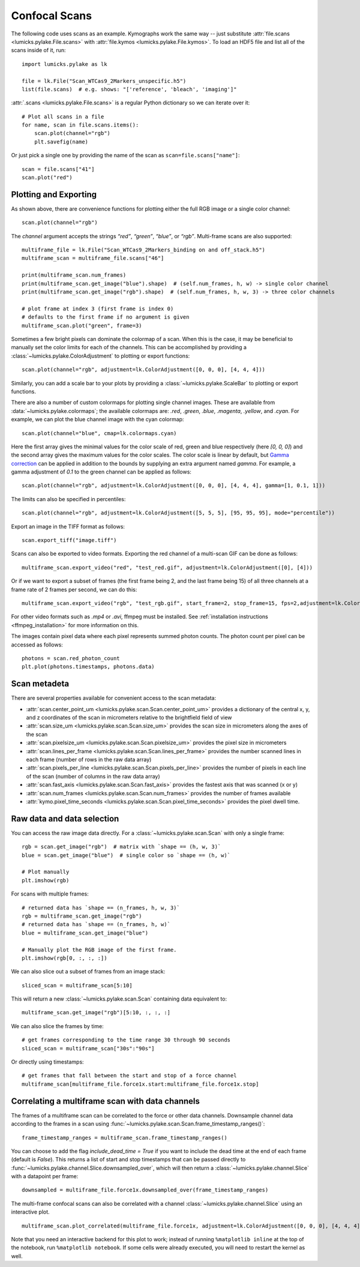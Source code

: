 Confocal Scans
==============

.. only:: html

    :nbexport:`Download this page as a Jupyter notebook <self>`

The following code uses scans as an example.
Kymographs work the same way -- just substitute :attr:`file.scans <lumicks.pylake.File.scans>` with
:attr:`file.kymos <lumicks.pylake.File.kymos>`. To load an HDF5 file and list all of the scans
inside of it, run::

    import lumicks.pylake as lk

    file = lk.File("Scan_WTCas9_2Markers_unspecific.h5")
    list(file.scans)  # e.g. shows: "['reference', 'bleach', 'imaging']"

:attr:`.scans <lumicks.pylake.File.scans>` is a regular Python dictionary so we can iterate over it::

    # Plot all scans in a file
    for name, scan in file.scans.items():
        scan.plot(channel="rgb")
        plt.savefig(name)

Or just pick a single one by providing the name of the scan as ``scan=file.scans["name"]``::

    scan = file.scans["41"]
    scan.plot("red")

.. _confocal_plotting:

Plotting and Exporting
----------------------

As shown above, there are convenience functions for plotting either the full RGB image or a single
color channel::

    scan.plot(channel="rgb")

The `channel` argument accepts the strings `“red”`, `“green”`, `“blue”`, or `“rgb”`. Multi-frame scans are also supported::

    multiframe_file = lk.File("Scan_WTCas9_2Markers_binding on and off_stack.h5")
    multiframe_scan = multiframe_file.scans["46"]

    print(multiframe_scan.num_frames)
    print(multiframe_scan.get_image("blue").shape)  # (self.num_frames, h, w) -> single color channel
    print(multiframe_scan.get_image("rgb").shape)  # (self.num_frames, h, w, 3) -> three color channels

    # plot frame at index 3 (first frame is index 0)
    # defaults to the first frame if no argument is given
    multiframe_scan.plot("green", frame=3)

Sometimes a few bright pixels can dominate the colormap of a scan.
When this is the case, it may be beneficial to manually set the color limits for each of the channels.
This can be accomplished by providing a :class:`~lumicks.pylake.ColorAdjustment` to plotting or export functions::

    scan.plot(channel="rgb", adjustment=lk.ColorAdjustment([0, 0, 0], [4, 4, 4]))

Similarly, you can add a scale bar to your plots by providing a :class:`~lumicks.pylake.ScaleBar` to plotting or export functions.

There are also a number of custom colormaps for plotting single channel images. These are available from :data:`~lumicks.pylake.colormaps`; the available colormaps are:
`.red`, `.green`, `.blue`, `.magenta`, `.yellow`, and `.cyan`. For example, we can plot the blue channel image with the cyan colormap::

    scan.plot(channel="blue", cmap=lk.colormaps.cyan)

Here the first array gives the minimal values for the color scale of red, green and blue respectively (here `[0, 0, 0]`) and the second array gives the maximum values for the color scales.
The color scale is linear by default, but `Gamma correction <https://en.wikipedia.org/wiki/Gamma_correction>`_ can be applied in addition to the bounds by supplying an extra argument named `gamma`.
For example, a gamma adjustment of `0.1` to the green channel can be applied as follows::

    scan.plot(channel="rgb", adjustment=lk.ColorAdjustment([0, 0, 0], [4, 4, 4], gamma=[1, 0.1, 1]))

The limits can also be specified in percentiles::

    scan.plot(channel="rgb", adjustment=lk.ColorAdjustment([5, 5, 5], [95, 95, 95], mode="percentile"))

Export an image in the TIFF format as follows::

    scan.export_tiff("image.tiff")

Scans can also be exported to video formats.
Exporting the red channel of a multi-scan GIF can be done as follows::

    multiframe_scan.export_video("red", "test_red.gif", adjustment=lk.ColorAdjustment([0], [4]))

Or if we want to export a subset of frames (the first frame being 2, and the last frame being 15) of all three channels
at a frame rate of 2 frames per second, we can do this::

    multiframe_scan.export_video("rgb", "test_rgb.gif", start_frame=2, stop_frame=15, fps=2,adjustment=lk.ColorAdjustment([0, 0, 0], [4, 4, 4]))

For other video formats such as `.mp4` or `.avi`, ffmpeg must be installed. See
:ref:`installation instructions <ffmpeg_installation>` for more information on this.

The images contain pixel data where each pixel represents summed photon counts.
The photon count per pixel can be accessed as follows::

    photons = scan.red_photon_count
    plt.plot(photons.timestamps, photons.data)

Scan metadeta
--------------
There are several properties available for convenient access to the scan metadata:

* :attr:`scan.center_point_um <lumicks.pylake.scan.Scan.center_point_um>` provides a dictionary of
  the central x, y, and z coordinates of the scan in micrometers relative to the brightfield field
  of view
* :attr:`scan.size_um <lumicks.pylake.scan.Scan.size_um>` provides the scan size in
  micrometers along the axes of the scan
* :attr:`scan.pixelsize_um <lumicks.pylake.scan.Scan.pixelsize_um>` provides the pixel size in
  micrometers
* :attr:`scan.lines_per_frame <lumicks.pylake.scan.Scan.lines_per_frame>` provides the number
  scanned lines in each frame (number of rows in the raw data array)
* :attr:`scan.pixels_per_line <lumicks.pylake.scan.Scan.pixels_per_line>` provides the number of
  pixels in each line of the scan (number of columns in the raw data array)
* :attr:`scan.fast_axis <lumicks.pylake.scan.Scan.fast_axis>` provides the fastest axis that was
  scanned (x or y)
* :attr:`scan.num_frames <lumicks.pylake.scan.Scan.num_frames>` provides the number of frames
  available
* :attr:`kymo.pixel_time_seconds <lumicks.pylake.scan.Scan.pixel_time_seconds>` provides the pixel
  dwell time.

Raw data and data selection
----------------------------

You can access the raw image data directly. For a :class:`~lumicks.pylake.scan.Scan` with only a single frame::

    rgb = scan.get_image("rgb")  # matrix with `shape == (h, w, 3)`
    blue = scan.get_image("blue")  # single color so `shape == (h, w)`

    # Plot manually
    plt.imshow(rgb)

For scans with multiple frames::

    # returned data has `shape == (n_frames, h, w, 3)`
    rgb = multiframe_scan.get_image("rgb")
    # returned data has `shape == (n_frames, h, w)`
    blue = multiframe_scan.get_image("blue")

    # Manually plot the RGB image of the first frame.
    plt.imshow(rgb[0, :, :, :])

We can also slice out a subset of frames from an image stack::

    sliced_scan = multiframe_scan[5:10]

This will return a new :class:`~lumicks.pylake.scan.Scan` containing data equivalent to::

    multiframe_scan.get_image("rgb")[5:10, :, :, :]

We can also slice the frames by time::

    # get frames corresponding to the time range 30 through 90 seconds
    sliced_scan = multiframe_scan["30s":"90s"]

Or directly using timestamps::

    # get frames that fall between the start and stop of a force channel
    multiframe_scan[multiframe_file.force1x.start:multiframe_file.force1x.stop]

Correlating a multiframe scan with data channels
-------------------------------------------------
The frames of a multiframe scan can be correlated to the force or other data channels.
Downsample channel data according to the frames in a scan using :func:`~lumicks.pylake.scan.Scan.frame_timestamp_ranges()`::

    frame_timestamp_ranges = multiframe_scan.frame_timestamp_ranges()

You can choose to add the flag `include_dead_time = True` if you want to include the dead time at the end of each frame (default is `False`). This returns a list of start and stop timestamps that can be passed directly to :func:`~lumicks.pylake.channel.Slice.downsampled_over`, which will then return a :class:`~lumicks.pylake.channel.Slice` with a datapoint per frame::

    downsampled = multiframe_file.force1x.downsampled_over(frame_timestamp_ranges)

The multi-frame confocal scans can also be correlated with a channel :class:`~lumicks.pylake.channel.Slice` using an interactive plot.  ::

    multiframe_scan.plot_correlated(multiframe_file.force1x, adjustment=lk.ColorAdjustment([0, 0, 0], [4, 4, 4]))

Note that you need an interactive backend for this plot to work; instead of running ``%matplotlib inline`` at the top of the notebook, run ``%matplotlib notebook``. If some cells were already executed, you will need to restart the kernel as well.
